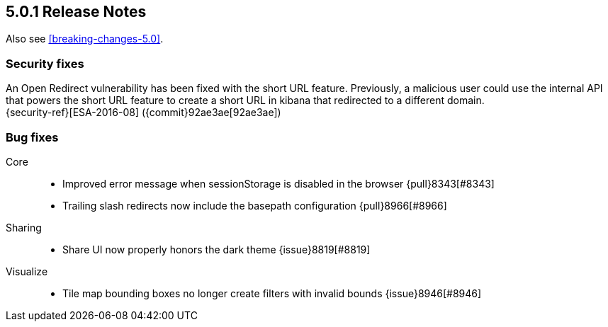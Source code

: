 [[release-notes-5.0.1]]
== 5.0.1 Release Notes

Also see <<breaking-changes-5.0>>.

[float]
[[security-5.0.1]]
=== Security fixes
An Open Redirect vulnerability has been fixed with the short URL feature.
Previously, a malicious user could use the internal API that powers the short
URL feature to create a short URL in kibana that redirected to a different
domain. +
{security-ref}[ESA-2016-08] ({commit}92ae3ae[92ae3ae])

[float]
[[bug-5.0.1]]
=== Bug fixes
Core::
* Improved error message when sessionStorage is disabled in the browser {pull}8343[#8343]
* Trailing slash redirects now include the basepath configuration {pull}8966[#8966]
Sharing::
* Share UI now properly honors the dark theme {issue}8819[#8819]
Visualize::
* Tile map bounding boxes no longer create filters with invalid bounds {issue}8946[#8946]
